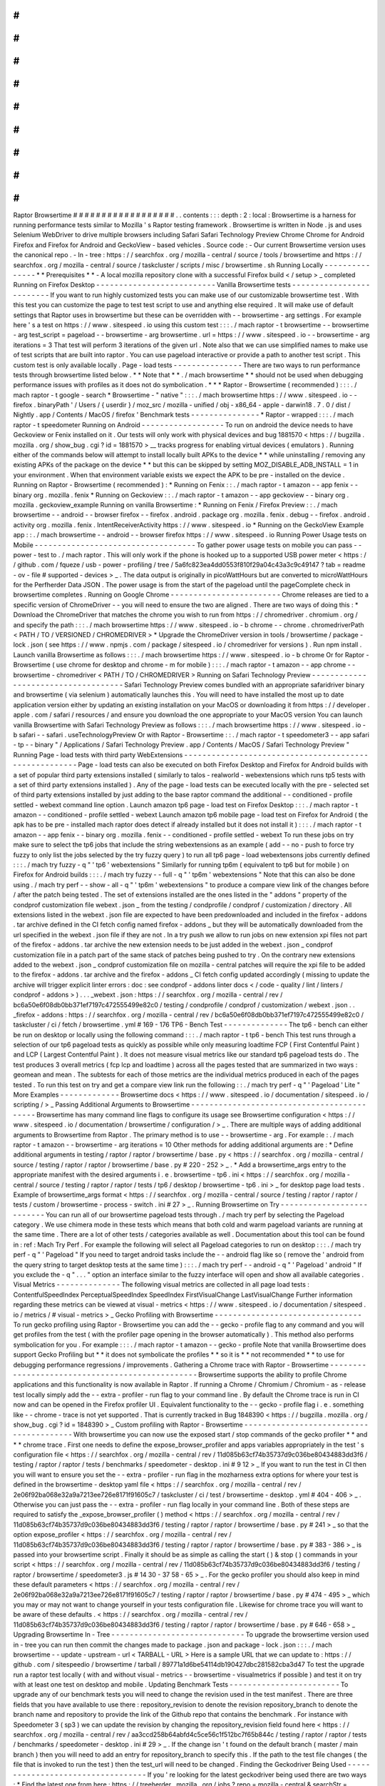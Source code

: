#
#
#
#
#
#
#
#
#
#
#
#
#
#
#
#
#
#
Raptor
Browsertime
#
#
#
#
#
#
#
#
#
#
#
#
#
#
#
#
#
#
.
.
contents
:
:
:
depth
:
2
:
local
:
Browsertime
is
a
harness
for
running
performance
tests
similar
to
Mozilla
'
s
Raptor
testing
framework
.
Browsertime
is
written
in
Node
.
js
and
uses
Selenium
WebDriver
to
drive
multiple
browsers
including
Safari
Safari
Technology
Preview
Chrome
Chrome
for
Android
Firefox
and
Firefox
for
Android
and
GeckoView
-
based
vehicles
.
Source
code
:
-
Our
current
Browsertime
version
uses
the
canonical
repo
.
-
In
-
tree
:
https
:
/
/
searchfox
.
org
/
mozilla
-
central
/
source
/
tools
/
browsertime
and
https
:
/
/
searchfox
.
org
/
mozilla
-
central
/
source
/
taskcluster
/
scripts
/
misc
/
browsertime
.
sh
Running
Locally
-
-
-
-
-
-
-
-
-
-
-
-
-
-
-
*
*
Prerequisites
*
*
-
A
local
mozilla
repository
clone
with
a
successful
Firefox
build
<
/
setup
>
_
completed
Running
on
Firefox
Desktop
-
-
-
-
-
-
-
-
-
-
-
-
-
-
-
-
-
-
-
-
-
-
-
-
-
-
Vanilla
Browsertime
tests
-
-
-
-
-
-
-
-
-
-
-
-
-
-
-
-
-
-
-
-
-
-
-
-
-
If
you
want
to
run
highly
customized
tests
you
can
make
use
of
our
customizable
browsertime
test
.
With
this
test
you
can
customize
the
page
to
test
test
script
to
use
and
anything
else
required
.
It
will
make
use
of
default
settings
that
Raptor
uses
in
browsertime
but
these
can
be
overridden
with
-
-
browsertime
-
arg
settings
.
For
example
here
'
s
a
test
on
https
:
/
/
www
.
sitespeed
.
io
using
this
custom
test
:
:
:
.
/
mach
raptor
-
t
browsertime
-
-
browsertime
-
arg
test_script
=
pageload
-
-
browsertime
-
arg
browsertime
.
url
=
https
:
/
/
www
.
sitespeed
.
io
-
-
browsertime
-
arg
iterations
=
3
That
test
will
perform
3
iterations
of
the
given
url
.
Note
also
that
we
can
use
simplified
names
to
make
use
of
test
scripts
that
are
built
into
raptor
.
You
can
use
pageload
interactive
or
provide
a
path
to
another
test
script
.
This
custom
test
is
only
available
locally
.
Page
-
load
tests
-
-
-
-
-
-
-
-
-
-
-
-
-
-
-
There
are
two
ways
to
run
performance
tests
through
browsertime
listed
below
.
*
*
Note
that
*
*
.
/
mach
browsertime
*
*
should
not
be
used
when
debugging
performance
issues
with
profiles
as
it
does
not
do
symbolication
.
*
*
*
Raptor
-
Browsertime
(
recommended
)
:
:
:
.
/
mach
raptor
-
t
google
-
search
*
Browsertime
-
"
native
"
:
:
:
.
/
mach
browsertime
https
:
/
/
www
.
sitespeed
.
io
-
-
firefox
.
binaryPath
'
/
Users
/
{
userdir
}
/
moz_src
/
mozilla
-
unified
/
obj
-
x86_64
-
apple
-
darwin18
.
7
.
0
/
dist
/
Nightly
.
app
/
Contents
/
MacOS
/
firefox
'
Benchmark
tests
-
-
-
-
-
-
-
-
-
-
-
-
-
-
-
*
Raptor
-
wrapped
:
:
:
.
/
mach
raptor
-
t
speedometer
Running
on
Android
-
-
-
-
-
-
-
-
-
-
-
-
-
-
-
-
-
-
To
run
on
android
the
device
needs
to
have
Geckoview
or
Fenix
installed
on
it
.
Our
tests
will
only
work
with
physical
devices
and
bug
1881570
<
https
:
/
/
bugzilla
.
mozilla
.
org
/
show_bug
.
cgi
?
id
=
1881570
>
__
tracks
progress
for
enabling
virtual
devices
(
emulators
)
.
Running
either
of
the
commands
below
will
attempt
to
install
locally
built
APKs
to
the
device
*
*
while
uninstalling
/
removing
any
existing
APKs
of
the
package
on
the
device
*
*
but
this
can
be
skipped
by
setting
MOZ_DISABLE_ADB_INSTALL
=
1
in
your
environment
.
When
that
environment
variable
exists
we
expect
the
APK
to
be
pre
-
installed
on
the
device
.
Running
on
Raptor
-
Browsertime
(
recommended
)
:
*
Running
on
Fenix
:
:
.
/
mach
raptor
-
t
amazon
-
-
app
fenix
-
-
binary
org
.
mozilla
.
fenix
*
Running
on
Geckoview
:
:
.
/
mach
raptor
-
t
amazon
-
-
app
geckoview
-
-
binary
org
.
mozilla
.
geckoview_example
Running
on
vanilla
Browsertime
:
*
Running
on
Fenix
/
Firefox
Preview
:
:
.
/
mach
browsertime
-
-
android
-
-
browser
firefox
-
-
firefox
.
android
.
package
org
.
mozilla
.
fenix
.
debug
-
-
firefox
.
android
.
activity
org
.
mozilla
.
fenix
.
IntentReceiverActivity
https
:
/
/
www
.
sitespeed
.
io
*
Running
on
the
GeckoView
Example
app
:
:
.
/
mach
browsertime
-
-
android
-
-
browser
firefox
https
:
/
/
www
.
sitespeed
.
io
Running
Power
Usage
tests
on
Mobile
-
-
-
-
-
-
-
-
-
-
-
-
-
-
-
-
-
-
-
-
-
-
-
-
-
-
-
-
-
-
-
-
-
-
-
To
gather
power
usage
tests
on
mobile
you
can
pass
-
-
power
-
test
to
.
/
mach
raptor
.
This
will
only
work
if
the
phone
is
hooked
up
to
a
supported
USB
power
meter
<
https
:
/
/
github
.
com
/
fqueze
/
usb
-
power
-
profiling
/
tree
/
5a6fc823ea4dd0553f810f29a04c43a3c9c49147
?
tab
=
readme
-
ov
-
file
#
supported
-
devices
>
_
.
The
data
output
is
originally
in
picoWattHours
but
are
converted
to
microWattHours
for
the
Perfherder
Data
JSON
.
The
power
usage
is
from
the
start
of
the
pageload
until
the
pageComplete
check
in
browsertime
completes
.
Running
on
Google
Chrome
-
-
-
-
-
-
-
-
-
-
-
-
-
-
-
-
-
-
-
-
-
-
-
-
Chrome
releases
are
tied
to
a
specific
version
of
ChromeDriver
-
-
you
will
need
to
ensure
the
two
are
aligned
.
There
are
two
ways
of
doing
this
:
*
Download
the
ChromeDriver
that
matches
the
chrome
you
wish
to
run
from
https
:
/
/
chromedriver
.
chromium
.
org
/
and
specify
the
path
:
:
:
.
/
mach
browsertime
https
:
/
/
www
.
sitespeed
.
io
-
b
chrome
-
-
chrome
.
chromedriverPath
<
PATH
/
TO
/
VERSIONED
/
CHROMEDRIVER
>
*
Upgrade
the
ChromeDriver
version
in
tools
/
browsertime
/
package
-
lock
.
json
(
see
https
:
/
/
www
.
npmjs
.
com
/
package
/
sitespeed
.
io
/
chromedriver
for
versions
)
.
Run
npm
install
.
Launch
vanilla
Browsertime
as
follows
:
:
:
.
/
mach
browsertime
https
:
/
/
www
.
sitespeed
.
io
-
b
chrome
Or
for
Raptor
-
Browsertime
(
use
chrome
for
desktop
and
chrome
-
m
for
mobile
)
:
:
:
.
/
mach
raptor
-
t
amazon
-
-
app
chrome
-
-
browsertime
-
chromedriver
<
PATH
/
TO
/
CHROMEDRIVER
>
Running
on
Safari
Technology
Preview
-
-
-
-
-
-
-
-
-
-
-
-
-
-
-
-
-
-
-
-
-
-
-
-
-
-
-
-
-
-
-
-
-
-
-
-
Safari
Technology
Preview
comes
bundled
with
an
appropriate
safaridriver
binary
and
browsertime
(
via
selenium
)
automatically
launches
this
.
You
will
need
to
have
installed
the
most
up
to
date
application
version
either
by
updating
an
existing
installation
on
your
MacOS
or
downloading
it
from
https
:
/
/
developer
.
apple
.
com
/
safari
/
resources
/
and
ensure
you
download
the
one
appropriate
to
your
MacOS
version
You
can
launch
vanilla
Browsertime
with
Safari
Technology
Preview
as
follows
:
:
:
.
/
mach
browsertime
https
:
/
/
www
.
sitespeed
.
io
-
b
safari
-
-
safari
.
useTechnologyPreview
Or
with
Raptor
-
Browsertime
:
:
.
/
mach
raptor
-
t
speedometer3
-
-
app
safari
-
tp
-
-
binary
"
/
Applications
/
Safari
Technology
Preview
.
app
/
Contents
/
MacOS
/
Safari
Technology
Preview
"
Running
Page
-
load
tests
with
third
party
WebExtensions
-
-
-
-
-
-
-
-
-
-
-
-
-
-
-
-
-
-
-
-
-
-
-
-
-
-
-
-
-
-
-
-
-
-
-
-
-
-
-
-
-
-
-
-
-
-
-
-
-
-
-
-
-
-
Page
-
load
tests
can
also
be
executed
on
both
Firefox
Desktop
and
Firefox
for
Android
builds
with
a
set
of
popular
third
party
extensions
installed
(
similarly
to
talos
-
realworld
-
webextensions
which
runs
tp5
tests
with
a
set
of
third
party
extensions
installed
)
.
Any
of
the
page
-
load
tests
can
be
executed
locally
with
the
pre
-
selected
set
of
third
party
extensions
installed
by
just
adding
to
the
base
raptor
command
the
additional
-
-
conditioned
-
profile
settled
-
webext
command
line
option
.
Launch
amazon
tp6
page
-
load
test
on
Firefox
Desktop
:
:
:
.
/
mach
raptor
-
t
amazon
-
-
conditioned
-
profile
settled
-
webext
Launch
amazon
tp6
mobile
page
-
load
test
on
Firefox
for
Android
(
the
apk
has
to
be
pre
-
installed
mach
raptor
does
detect
if
already
installed
but
it
does
not
install
it
)
:
:
:
.
/
mach
raptor
-
t
amazon
-
-
app
fenix
-
-
binary
org
.
mozilla
.
fenix
-
-
conditioned
-
profile
settled
-
webext
To
run
these
jobs
on
try
make
sure
to
select
the
tp6
jobs
that
include
the
string
webextensions
as
an
example
(
add
-
-
no
-
push
to
force
try
fuzzy
to
only
list
the
jobs
selected
by
the
try
fuzzy
query
)
to
run
all
tp6
page
-
load
webextensons
jobs
currently
defined
:
:
:
.
/
mach
try
fuzzy
-
q
"
'
tp6
'
webextensions
"
Similarly
for
running
tp6m
(
equivalent
to
tp6
but
for
mobile
)
on
Firefox
for
Android
builds
:
:
:
.
/
mach
try
fuzzy
-
-
full
-
q
"
'
tp6m
'
webextensions
"
Note
that
this
can
also
be
done
using
.
/
mach
try
perf
-
-
show
-
all
-
q
"
'
tp6m
'
webextensions
"
to
produce
a
compare
view
link
of
the
changes
before
/
after
the
patch
being
tested
.
The
set
of
extensions
installed
are
the
ones
listed
in
the
"
addons
"
property
of
the
condprof
customization
file
webext
.
json
_
from
the
testing
/
condprofile
/
condprof
/
customization
/
directory
.
All
extensions
listed
in
the
webext
.
json
file
are
expected
to
have
been
predownloaded
and
included
in
the
firefox
-
addons
.
tar
archive
defined
in
the
CI
fetch
config
named
firefox
-
addons
_
but
they
will
be
automatically
downloaded
from
the
url
specified
in
the
webext
.
json
file
if
they
are
not
.
In
a
try
push
we
allow
to
run
jobs
on
new
extension
xpi
files
not
part
of
the
firefox
-
addons
.
tar
archive
the
new
extension
needs
to
be
just
added
in
the
webext
.
json
_
condprof
customization
file
in
a
patch
part
of
the
same
stack
of
patches
being
pushed
to
try
.
On
the
contrary
new
extensions
added
to
the
webext
.
json
_
condprof
customization
file
on
mozilla
-
central
patches
will
require
the
xpi
file
to
be
added
to
the
firefox
-
addons
.
tar
archive
and
the
firefox
-
addons
_
CI
fetch
config
updated
accordingly
(
missing
to
update
the
archive
will
trigger
explicit
linter
errors
:
doc
:
see
condprof
-
addons
linter
docs
<
/
code
-
quality
/
lint
/
linters
/
condprof
-
addons
>
)
.
.
.
_webext
.
json
:
https
:
/
/
searchfox
.
org
/
mozilla
-
central
/
rev
/
bc6a50e6f08db0bb371ef7197c472555499e82c0
/
testing
/
condprofile
/
condprof
/
customization
/
webext
.
json
.
.
_firefox
-
addons
:
https
:
/
/
searchfox
.
org
/
mozilla
-
central
/
rev
/
bc6a50e6f08db0bb371ef7197c472555499e82c0
/
taskcluster
/
ci
/
fetch
/
browsertime
.
yml
#
169
-
176
TP6
-
Bench
Test
-
-
-
-
-
-
-
-
-
-
-
-
-
-
The
tp6
-
bench
can
either
be
run
on
desktop
or
locally
using
the
following
command
:
:
:
.
/
mach
raptor
-
t
tp6
-
bench
This
test
runs
through
a
selection
of
our
tp6
pageload
tests
as
quickly
as
possible
while
only
measuring
loadtime
FCP
(
First
Contentful
Paint
)
and
LCP
(
Largest
Contentful
Paint
)
.
It
does
not
measure
visual
metrics
like
our
standard
tp6
pageload
tests
do
.
The
test
produces
3
overall
metrics
(
fcp
lcp
and
loadtime
)
across
all
the
pages
tested
that
are
summarized
in
two
ways
:
geomean
and
mean
.
The
subtests
for
each
of
those
metrics
are
the
individual
metrics
produced
in
each
of
the
pages
tested
.
To
run
this
test
on
try
and
get
a
compare
view
link
run
the
following
:
:
.
/
mach
try
perf
-
q
"
'
Pageload
'
Lite
"
More
Examples
-
-
-
-
-
-
-
-
-
-
-
-
-
Browsertime
docs
<
https
:
/
/
www
.
sitespeed
.
io
/
documentation
/
sitespeed
.
io
/
scripting
/
>
_
Passing
Additional
Arguments
to
Browsertime
-
-
-
-
-
-
-
-
-
-
-
-
-
-
-
-
-
-
-
-
-
-
-
-
-
-
-
-
-
-
-
-
-
-
-
-
-
-
-
-
-
-
-
Browsertime
has
many
command
line
flags
to
configure
its
usage
see
Browsertime
configuration
<
https
:
/
/
www
.
sitespeed
.
io
/
documentation
/
browsertime
/
configuration
/
>
_
.
There
are
multiple
ways
of
adding
additional
arguments
to
Browsertime
from
Raptor
.
The
primary
method
is
to
use
-
-
browsertime
-
arg
.
For
example
:
.
/
mach
raptor
-
t
amazon
-
-
browsertime
-
arg
iterations
=
10
Other
methods
for
adding
additional
arguments
are
:
*
Define
additional
arguments
in
testing
/
raptor
/
raptor
/
browsertime
/
base
.
py
<
https
:
/
/
searchfox
.
org
/
mozilla
-
central
/
source
/
testing
/
raptor
/
raptor
/
browsertime
/
base
.
py
#
220
-
252
>
_
.
*
Add
a
browsertime_args
entry
to
the
appropriate
manifest
with
the
desired
arguments
i
.
e
.
browsertime
-
tp6
.
ini
<
https
:
/
/
searchfox
.
org
/
mozilla
-
central
/
source
/
testing
/
raptor
/
raptor
/
tests
/
tp6
/
desktop
/
browsertime
-
tp6
.
ini
>
_
for
desktop
page
load
tests
.
Example
of
browsertime_args
format
<
https
:
/
/
searchfox
.
org
/
mozilla
-
central
/
source
/
testing
/
raptor
/
raptor
/
tests
/
custom
/
browsertime
-
process
-
switch
.
ini
#
27
>
_
.
Running
Browsertime
on
Try
-
-
-
-
-
-
-
-
-
-
-
-
-
-
-
-
-
-
-
-
-
-
-
-
-
-
You
can
run
all
of
our
browsertime
pageload
tests
through
.
/
mach
try
perf
by
selecting
the
Pageload
category
.
We
use
chimera
mode
in
these
tests
which
means
that
both
cold
and
warm
pageload
variants
are
running
at
the
same
time
.
There
are
a
lot
of
other
tests
/
categories
available
as
well
.
Documentation
about
this
tool
can
be
found
in
:
ref
:
Mach
Try
Perf
.
For
example
the
following
will
select
all
Pageload
categories
to
run
on
desktop
:
:
:
.
/
mach
try
perf
-
q
"
'
Pageload
"
If
you
need
to
target
android
tasks
include
the
-
-
android
flag
like
so
(
remove
the
'
android
from
the
query
string
to
target
desktop
tests
at
the
same
time
)
:
:
:
.
/
mach
try
perf
-
-
android
-
q
"
'
Pageload
'
android
"
If
you
exclude
the
-
q
"
.
.
.
"
option
an
interface
similar
to
the
fuzzy
interface
will
open
and
show
all
available
categories
.
Visual
Metrics
-
-
-
-
-
-
-
-
-
-
-
-
-
-
The
following
visual
metrics
are
collected
in
all
page
load
tests
:
ContentfulSpeedIndex
PerceptualSpeedIndex
SpeedIndex
FirstVisualChange
LastVisualChange
Further
information
regarding
these
metrics
can
be
viewed
at
visual
-
metrics
<
https
:
/
/
www
.
sitespeed
.
io
/
documentation
/
sitespeed
.
io
/
metrics
/
#
visual
-
metrics
>
_
Gecko
Profiling
with
Browsertime
-
-
-
-
-
-
-
-
-
-
-
-
-
-
-
-
-
-
-
-
-
-
-
-
-
-
-
-
-
-
-
-
To
run
gecko
profiling
using
Raptor
-
Browsertime
you
can
add
the
-
-
gecko
-
profile
flag
to
any
command
and
you
will
get
profiles
from
the
test
(
with
the
profiler
page
opening
in
the
browser
automatically
)
.
This
method
also
performs
symbolication
for
you
.
For
example
:
:
:
.
/
mach
raptor
-
t
amazon
-
-
gecko
-
profile
Note
that
vanilla
Browsertime
does
support
Gecko
Profiling
but
*
*
it
does
not
symbolicate
the
profiles
*
*
so
it
is
*
*
not
recommended
*
*
to
use
for
debugging
performance
regressions
/
improvements
.
Gathering
a
Chrome
trace
with
Raptor
-
Browsertime
-
-
-
-
-
-
-
-
-
-
-
-
-
-
-
-
-
-
-
-
-
-
-
-
-
-
-
-
-
-
-
-
-
-
-
-
-
-
-
-
-
-
-
-
-
-
-
-
Browsertime
supports
the
ability
to
profile
Chrome
applications
and
this
functionality
is
now
available
in
Raptor
.
If
running
a
Chrome
/
Chromium
/
Chromium
-
as
-
release
test
locally
simply
add
the
-
-
extra
-
profiler
-
run
flag
to
your
command
line
.
By
default
the
Chrome
trace
is
run
in
CI
now
and
can
be
opened
in
the
Firefox
profiler
UI
.
Equivalent
functionality
to
the
-
-
gecko
-
profile
flag
i
.
e
.
something
like
-
-
chrome
-
trace
is
not
yet
supported
.
That
is
currently
tracked
in
Bug
1848390
<
https
:
/
/
bugzilla
.
mozilla
.
org
/
show_bug
.
cgi
?
id
=
1848390
>
_
Custom
profiling
with
Raptor
-
Browsertime
-
-
-
-
-
-
-
-
-
-
-
-
-
-
-
-
-
-
-
-
-
-
-
-
-
-
-
-
-
-
-
-
-
-
-
-
-
-
-
-
With
browsertime
you
can
now
use
the
exposed
start
/
stop
commands
of
the
gecko
profiler
*
*
and
*
*
chrome
trace
.
First
one
needs
to
define
the
expose_browser_profiler
and
apps
variables
appropriately
in
the
test
'
s
configuration
file
<
https
:
/
/
searchfox
.
org
/
mozilla
-
central
/
rev
/
11d085b63cf74b35737d9c036be80434883dd3f6
/
testing
/
raptor
/
raptor
/
tests
/
benchmarks
/
speedometer
-
desktop
.
ini
#
9
12
>
_
If
you
want
to
run
the
test
in
CI
then
you
will
want
to
ensure
you
set
the
-
-
extra
-
profiler
-
run
flag
in
the
mozharness
extra
options
for
where
your
test
is
defined
in
the
browsertime
-
desktop
yaml
file
<
https
:
/
/
searchfox
.
org
/
mozilla
-
central
/
rev
/
2e06f92ba068e32a9a7213ee726e8171f91605c7
/
taskcluster
/
ci
/
test
/
browsertime
-
desktop
.
yml
#
404
-
406
>
_
.
Otherwise
you
can
just
pass
the
-
-
extra
-
profiler
-
run
flag
locally
in
your
command
line
.
Both
of
these
steps
are
required
to
satisfy
the
_expose_browser_profiler
(
)
method
<
https
:
/
/
searchfox
.
org
/
mozilla
-
central
/
rev
/
11d085b63cf74b35737d9c036be80434883dd3f6
/
testing
/
raptor
/
raptor
/
browsertime
/
base
.
py
#
241
>
_
so
that
the
option
expose_profiler
<
https
:
/
/
searchfox
.
org
/
mozilla
-
central
/
rev
/
11d085b63cf74b35737d9c036be80434883dd3f6
/
testing
/
raptor
/
raptor
/
browsertime
/
base
.
py
#
383
-
386
>
_
is
passed
into
your
browsertime
script
.
Finally
it
should
be
as
simple
as
calling
the
start
(
)
&
stop
(
)
commands
in
your
script
<
https
:
/
/
searchfox
.
org
/
mozilla
-
central
/
rev
/
11d085b63cf74b35737d9c036be80434883dd3f6
/
testing
/
raptor
/
browsertime
/
speedometer3
.
js
#
14
30
-
37
58
-
65
>
_
.
For
the
gecko
profiler
you
should
also
keep
in
mind
these
default
parameters
<
https
:
/
/
searchfox
.
org
/
mozilla
-
central
/
rev
/
2e06f92ba068e32a9a7213ee726e8171f91605c7
/
testing
/
raptor
/
raptor
/
browsertime
/
base
.
py
#
474
-
495
>
_
which
you
may
or
may
not
want
to
change
yourself
in
your
tests
configuration
file
.
Likewise
for
chrome
trace
you
will
want
to
be
aware
of
these
defaults
.
<
https
:
/
/
searchfox
.
org
/
mozilla
-
central
/
rev
/
11d085b63cf74b35737d9c036be80434883dd3f6
/
testing
/
raptor
/
raptor
/
browsertime
/
base
.
py
#
646
-
658
>
_
Upgrading
Browsertime
In
-
Tree
-
-
-
-
-
-
-
-
-
-
-
-
-
-
-
-
-
-
-
-
-
-
-
-
-
-
-
-
-
To
upgrade
the
browsertime
version
used
in
-
tree
you
can
run
then
commit
the
changes
made
to
package
.
json
and
package
-
lock
.
json
:
:
:
.
/
mach
browsertime
-
-
update
-
upstream
-
url
<
TARBALL
-
URL
>
Here
is
a
sample
URL
that
we
can
update
to
:
https
:
/
/
github
.
com
/
sitespeedio
/
browsertime
/
tarball
/
89771a1d6be54114db190427dbc281582cba3d47
To
test
the
upgrade
run
a
raptor
test
locally
(
with
and
without
visual
-
metrics
-
-
browsertime
-
visualmetrics
if
possible
)
and
test
it
on
try
with
at
least
one
test
on
desktop
and
mobile
.
Updating
Benchmark
Tests
-
-
-
-
-
-
-
-
-
-
-
-
-
-
-
-
-
-
-
-
-
-
-
-
To
upgrade
any
of
our
benchmark
tests
you
will
need
to
change
the
revision
used
in
the
test
manifest
.
There
are
three
fields
that
you
have
available
to
use
there
:
repository_revision
to
denote
the
revision
repository_branch
to
denote
the
branch
name
and
repository
to
provide
the
link
of
the
Github
repo
that
contains
the
benchmark
.
For
instance
with
Speedometer
3
(
sp3
)
we
can
update
the
revision
by
changing
the
repository_revision
field
found
here
<
https
:
/
/
searchfox
.
org
/
mozilla
-
central
/
rev
/
aa3ccd258b64abfd4c5ce56c1f512bc7f65b844c
/
testing
/
raptor
/
raptor
/
tests
/
benchmarks
/
speedometer
-
desktop
.
ini
#
29
>
_
.
If
the
change
isn
'
t
found
on
the
default
branch
(
master
/
main
branch
)
then
you
will
need
to
add
an
entry
for
repository_branch
to
specify
this
.
If
the
path
to
the
test
file
changes
(
the
file
that
is
invoked
to
run
the
test
)
then
the
test_url
will
need
to
be
changed
.
Finding
the
Geckodriver
Being
Used
-
-
-
-
-
-
-
-
-
-
-
-
-
-
-
-
-
-
-
-
-
-
-
-
-
-
-
-
-
-
-
-
-
-
If
you
'
re
looking
for
the
latest
geckodriver
being
used
there
are
two
ways
:
*
Find
the
latest
one
from
here
:
https
:
/
/
treeherder
.
mozilla
.
org
/
jobs
?
repo
=
mozilla
-
central
&
searchStr
=
geckodriver
*
Alternatively
if
you
'
re
trying
to
figure
out
which
geckodriver
a
given
CI
task
is
using
you
can
click
on
the
browsertime
task
in
treeherder
and
then
click
on
the
Task
id
in
the
bottom
left
of
the
pop
-
up
interface
.
Then
in
the
window
that
opens
up
click
on
See
more
in
the
task
details
tab
on
the
left
this
will
show
you
the
dependent
tasks
with
the
latest
toolchain
-
geckodriver
being
used
.
There
'
s
an
Artifacts
drop
down
on
the
right
hand
side
for
the
toolchain
-
geckodriver
task
that
you
can
find
the
latest
geckodriver
in
.
If
you
'
re
trying
to
test
Browsertime
with
a
new
geckodriver
you
can
do
either
of
the
following
:
*
Request
a
new
geckodriver
build
in
your
try
run
(
i
.
e
.
through
.
/
mach
try
fuzzy
)
.
*
Trigger
a
new
geckodriver
in
a
try
push
then
trigger
the
browsertime
tests
which
will
then
use
the
newly
built
version
in
the
try
push
.
Comparing
Before
/
After
Browsertime
Videos
-
-
-
-
-
-
-
-
-
-
-
-
-
-
-
-
-
-
-
-
-
-
-
-
-
-
-
-
-
-
-
-
-
-
-
-
-
-
-
-
-
We
have
some
scripts
that
can
produce
side
-
by
-
side
comparison
videos
for
you
of
the
worst
pairing
of
videos
.
You
can
find
the
script
here
:
https
:
/
/
github
.
com
/
mozilla
/
mozperftest
-
tools
#
browsertime
-
side
-
by
-
side
-
video
-
comparisons
Once
the
side
-
by
-
side
comparison
is
produced
the
video
on
the
left
is
the
old
/
base
video
and
the
video
on
the
right
is
the
new
video
.
Mach
Browsertime
Setup
-
-
-
-
-
-
-
-
-
-
-
-
-
-
-
-
-
-
-
-
-
-
*
*
WARNING
*
*
Raptor
-
Browsertime
(
i
.
e
.
.
/
mach
raptor
-
t
<
TEST
>
)
is
currently
required
to
be
ran
first
in
order
to
acquire
the
Node
-
16
binary
.
In
general
it
is
also
not
recommended
to
use
.
/
mach
browsertime
for
testing
as
it
will
be
deprecated
soon
.
Note
that
if
you
are
running
Raptor
-
Browsertime
then
it
will
get
installed
automatically
and
also
update
itself
.
Otherwise
you
can
run
:
-
.
/
mach
browsertime
-
-
clobber
-
-
setup
-
-
install
-
vismet
-
reqs
This
will
automatically
check
your
setup
and
install
the
necessary
dependencies
if
required
.
If
successful
the
output
should
read
as
something
similar
to
:
:
:
browsertime
installed
successfully
!
NOTE
:
Your
local
browsertime
binary
is
at
<
.
.
.
>
/
mozilla
-
unified
/
tools
/
browsertime
/
node_modules
/
.
bin
/
browsertime
-
To
manually
check
your
setup
you
can
also
run
.
/
mach
browsertime
-
-
check
Known
Issues
^
^
^
^
^
^
^
^
^
^
^
^
With
the
replacement
of
ImageMagick
former
cross
platform
installation
issues
have
been
resolved
.
The
details
of
this
can
be
viewed
in
the
meta
bug
tracker
Bug
1735410
<
https
:
/
/
bugzilla
.
mozilla
.
org
/
show_bug
.
cgi
?
id
=
1735410
>
_
-
For
other
issues
try
deleting
the
~
/
.
mozbuild
/
browsertime
folder
and
re
-
running
the
browsertime
setup
command
or
a
Raptor
-
Browsertime
test
.
Alternatively
you
may
need
to
delete
the
tools
/
browsertime
/
node_modules
folder
.
-
If
you
plan
on
running
Browsertime
on
Android
your
Android
device
must
already
be
set
up
(
see
more
above
in
the
:
ref
:
Running
on
Android
section
)
-
*
*
If
you
encounter
any
issues
not
mentioned
here
please
*
*
file
a
bug
<
https
:
/
/
bugzilla
.
mozilla
.
org
/
enter_bug
.
cgi
?
product
=
Testing
&
component
=
Raptor
>
_
*
*
in
the
*
*
Testing
:
:
Raptor
*
*
component
.
*
*
